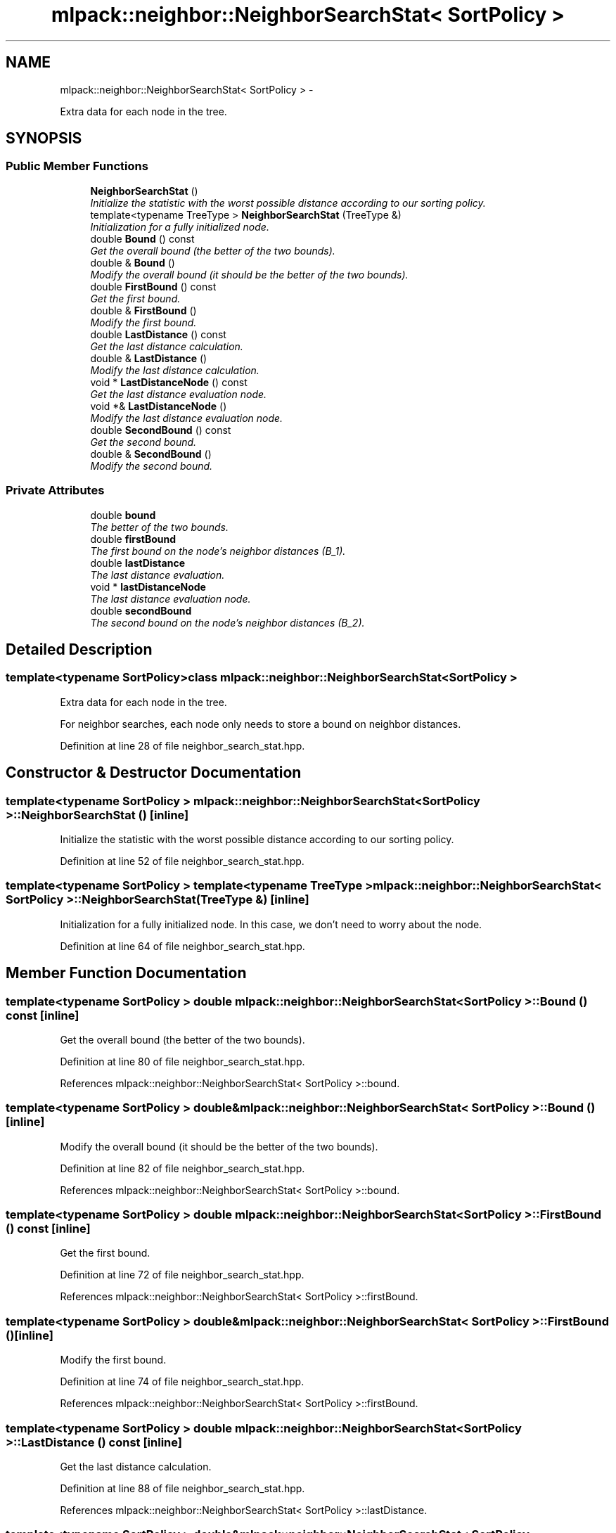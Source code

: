 .TH "mlpack::neighbor::NeighborSearchStat< SortPolicy >" 3 "Sat Mar 14 2015" "Version 1.0.12" "mlpack" \" -*- nroff -*-
.ad l
.nh
.SH NAME
mlpack::neighbor::NeighborSearchStat< SortPolicy > \- 
.PP
Extra data for each node in the tree\&.  

.SH SYNOPSIS
.br
.PP
.SS "Public Member Functions"

.in +1c
.ti -1c
.RI "\fBNeighborSearchStat\fP ()"
.br
.RI "\fIInitialize the statistic with the worst possible distance according to our sorting policy\&. \fP"
.ti -1c
.RI "template<typename TreeType > \fBNeighborSearchStat\fP (TreeType &)"
.br
.RI "\fIInitialization for a fully initialized node\&. \fP"
.ti -1c
.RI "double \fBBound\fP () const "
.br
.RI "\fIGet the overall bound (the better of the two bounds)\&. \fP"
.ti -1c
.RI "double & \fBBound\fP ()"
.br
.RI "\fIModify the overall bound (it should be the better of the two bounds)\&. \fP"
.ti -1c
.RI "double \fBFirstBound\fP () const "
.br
.RI "\fIGet the first bound\&. \fP"
.ti -1c
.RI "double & \fBFirstBound\fP ()"
.br
.RI "\fIModify the first bound\&. \fP"
.ti -1c
.RI "double \fBLastDistance\fP () const "
.br
.RI "\fIGet the last distance calculation\&. \fP"
.ti -1c
.RI "double & \fBLastDistance\fP ()"
.br
.RI "\fIModify the last distance calculation\&. \fP"
.ti -1c
.RI "void * \fBLastDistanceNode\fP () const "
.br
.RI "\fIGet the last distance evaluation node\&. \fP"
.ti -1c
.RI "void *& \fBLastDistanceNode\fP ()"
.br
.RI "\fIModify the last distance evaluation node\&. \fP"
.ti -1c
.RI "double \fBSecondBound\fP () const "
.br
.RI "\fIGet the second bound\&. \fP"
.ti -1c
.RI "double & \fBSecondBound\fP ()"
.br
.RI "\fIModify the second bound\&. \fP"
.in -1c
.SS "Private Attributes"

.in +1c
.ti -1c
.RI "double \fBbound\fP"
.br
.RI "\fIThe better of the two bounds\&. \fP"
.ti -1c
.RI "double \fBfirstBound\fP"
.br
.RI "\fIThe first bound on the node's neighbor distances (B_1)\&. \fP"
.ti -1c
.RI "double \fBlastDistance\fP"
.br
.RI "\fIThe last distance evaluation\&. \fP"
.ti -1c
.RI "void * \fBlastDistanceNode\fP"
.br
.RI "\fIThe last distance evaluation node\&. \fP"
.ti -1c
.RI "double \fBsecondBound\fP"
.br
.RI "\fIThe second bound on the node's neighbor distances (B_2)\&. \fP"
.in -1c
.SH "Detailed Description"
.PP 

.SS "template<typename SortPolicy>class mlpack::neighbor::NeighborSearchStat< SortPolicy >"
Extra data for each node in the tree\&. 

For neighbor searches, each node only needs to store a bound on neighbor distances\&. 
.PP
Definition at line 28 of file neighbor_search_stat\&.hpp\&.
.SH "Constructor & Destructor Documentation"
.PP 
.SS "template<typename SortPolicy > \fBmlpack::neighbor::NeighborSearchStat\fP< SortPolicy >::\fBNeighborSearchStat\fP ()\fC [inline]\fP"

.PP
Initialize the statistic with the worst possible distance according to our sorting policy\&. 
.PP
Definition at line 52 of file neighbor_search_stat\&.hpp\&.
.SS "template<typename SortPolicy > template<typename TreeType > \fBmlpack::neighbor::NeighborSearchStat\fP< SortPolicy >::\fBNeighborSearchStat\fP (TreeType &)\fC [inline]\fP"

.PP
Initialization for a fully initialized node\&. In this case, we don't need to worry about the node\&. 
.PP
Definition at line 64 of file neighbor_search_stat\&.hpp\&.
.SH "Member Function Documentation"
.PP 
.SS "template<typename SortPolicy > double \fBmlpack::neighbor::NeighborSearchStat\fP< SortPolicy >::Bound () const\fC [inline]\fP"

.PP
Get the overall bound (the better of the two bounds)\&. 
.PP
Definition at line 80 of file neighbor_search_stat\&.hpp\&.
.PP
References mlpack::neighbor::NeighborSearchStat< SortPolicy >::bound\&.
.SS "template<typename SortPolicy > double& \fBmlpack::neighbor::NeighborSearchStat\fP< SortPolicy >::Bound ()\fC [inline]\fP"

.PP
Modify the overall bound (it should be the better of the two bounds)\&. 
.PP
Definition at line 82 of file neighbor_search_stat\&.hpp\&.
.PP
References mlpack::neighbor::NeighborSearchStat< SortPolicy >::bound\&.
.SS "template<typename SortPolicy > double \fBmlpack::neighbor::NeighborSearchStat\fP< SortPolicy >::FirstBound () const\fC [inline]\fP"

.PP
Get the first bound\&. 
.PP
Definition at line 72 of file neighbor_search_stat\&.hpp\&.
.PP
References mlpack::neighbor::NeighborSearchStat< SortPolicy >::firstBound\&.
.SS "template<typename SortPolicy > double& \fBmlpack::neighbor::NeighborSearchStat\fP< SortPolicy >::FirstBound ()\fC [inline]\fP"

.PP
Modify the first bound\&. 
.PP
Definition at line 74 of file neighbor_search_stat\&.hpp\&.
.PP
References mlpack::neighbor::NeighborSearchStat< SortPolicy >::firstBound\&.
.SS "template<typename SortPolicy > double \fBmlpack::neighbor::NeighborSearchStat\fP< SortPolicy >::LastDistance () const\fC [inline]\fP"

.PP
Get the last distance calculation\&. 
.PP
Definition at line 88 of file neighbor_search_stat\&.hpp\&.
.PP
References mlpack::neighbor::NeighborSearchStat< SortPolicy >::lastDistance\&.
.SS "template<typename SortPolicy > double& \fBmlpack::neighbor::NeighborSearchStat\fP< SortPolicy >::LastDistance ()\fC [inline]\fP"

.PP
Modify the last distance calculation\&. 
.PP
Definition at line 90 of file neighbor_search_stat\&.hpp\&.
.PP
References mlpack::neighbor::NeighborSearchStat< SortPolicy >::lastDistance\&.
.SS "template<typename SortPolicy > void* \fBmlpack::neighbor::NeighborSearchStat\fP< SortPolicy >::LastDistanceNode () const\fC [inline]\fP"

.PP
Get the last distance evaluation node\&. 
.PP
Definition at line 84 of file neighbor_search_stat\&.hpp\&.
.PP
References mlpack::neighbor::NeighborSearchStat< SortPolicy >::lastDistanceNode\&.
.SS "template<typename SortPolicy > void*& \fBmlpack::neighbor::NeighborSearchStat\fP< SortPolicy >::LastDistanceNode ()\fC [inline]\fP"

.PP
Modify the last distance evaluation node\&. 
.PP
Definition at line 86 of file neighbor_search_stat\&.hpp\&.
.PP
References mlpack::neighbor::NeighborSearchStat< SortPolicy >::lastDistanceNode\&.
.SS "template<typename SortPolicy > double \fBmlpack::neighbor::NeighborSearchStat\fP< SortPolicy >::SecondBound () const\fC [inline]\fP"

.PP
Get the second bound\&. 
.PP
Definition at line 76 of file neighbor_search_stat\&.hpp\&.
.PP
References mlpack::neighbor::NeighborSearchStat< SortPolicy >::secondBound\&.
.SS "template<typename SortPolicy > double& \fBmlpack::neighbor::NeighborSearchStat\fP< SortPolicy >::SecondBound ()\fC [inline]\fP"

.PP
Modify the second bound\&. 
.PP
Definition at line 78 of file neighbor_search_stat\&.hpp\&.
.PP
References mlpack::neighbor::NeighborSearchStat< SortPolicy >::secondBound\&.
.SH "Member Data Documentation"
.PP 
.SS "template<typename SortPolicy > double \fBmlpack::neighbor::NeighborSearchStat\fP< SortPolicy >::bound\fC [private]\fP"

.PP
The better of the two bounds\&. 
.PP
Definition at line 40 of file neighbor_search_stat\&.hpp\&.
.PP
Referenced by mlpack::neighbor::NeighborSearchStat< SortPolicy >::Bound()\&.
.SS "template<typename SortPolicy > double \fBmlpack::neighbor::NeighborSearchStat\fP< SortPolicy >::firstBound\fC [private]\fP"

.PP
The first bound on the node's neighbor distances (B_1)\&. This represents the worst candidate distance of any descendants of this node\&. 
.PP
Definition at line 33 of file neighbor_search_stat\&.hpp\&.
.PP
Referenced by mlpack::neighbor::NeighborSearchStat< SortPolicy >::FirstBound()\&.
.SS "template<typename SortPolicy > double \fBmlpack::neighbor::NeighborSearchStat\fP< SortPolicy >::lastDistance\fC [private]\fP"

.PP
The last distance evaluation\&. 
.PP
Definition at line 45 of file neighbor_search_stat\&.hpp\&.
.PP
Referenced by mlpack::neighbor::NeighborSearchStat< SortPolicy >::LastDistance()\&.
.SS "template<typename SortPolicy > void* \fBmlpack::neighbor::NeighborSearchStat\fP< SortPolicy >::lastDistanceNode\fC [private]\fP"

.PP
The last distance evaluation node\&. 
.PP
Definition at line 43 of file neighbor_search_stat\&.hpp\&.
.PP
Referenced by mlpack::neighbor::NeighborSearchStat< SortPolicy >::LastDistanceNode()\&.
.SS "template<typename SortPolicy > double \fBmlpack::neighbor::NeighborSearchStat\fP< SortPolicy >::secondBound\fC [private]\fP"

.PP
The second bound on the node's neighbor distances (B_2)\&. This represents a bound on the worst distance of any descendants of this node assembled using the best descendant candidate distance modified by the furthest descendant distance\&. 
.PP
Definition at line 38 of file neighbor_search_stat\&.hpp\&.
.PP
Referenced by mlpack::neighbor::NeighborSearchStat< SortPolicy >::SecondBound()\&.

.SH "Author"
.PP 
Generated automatically by Doxygen for mlpack from the source code\&.

